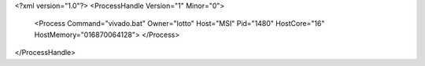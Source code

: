<?xml version="1.0"?>
<ProcessHandle Version="1" Minor="0">
    <Process Command="vivado.bat" Owner="lotto" Host="MSI" Pid="1480" HostCore="16" HostMemory="016870064128">
    </Process>
</ProcessHandle>
